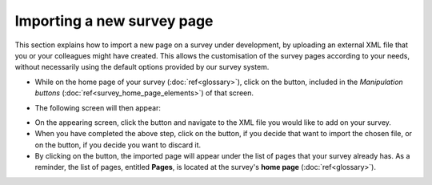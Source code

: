 Importing a new survey page
--------------------
.. manipulation buttons
.. |importPage| image:: ../_static/user/impPgButton.png
.. |importButton| image:: ../_static/user/impButton.png
.. |dontImportButton| image:: ../_static/user/dontImpButton.png
.. |browseButton| image:: ../_static/user/browseButton.png

This section explains how to import a new page on a survey under development, by uploading an external XML file that you or your colleagues might have created. This allows the customisation of the survey pages according to your needs, without necessarily using the default options provided by our survey system.

- While on the home page of your survey (:doc:`ref<glossary>`), click on the |importPage| button, included in the *Manipulation buttons* (:doc:`ref<survey_home_page_elements>`) of that screen.

.. Comment: the line >> :doc:`ref<glossary>` above, allows import_pg.rst to link to the glossary.rst

- The following screen will then appear:

.. image:: ../_static/user/impPgScreen.png
   :align: center
   
- On the appearing screen, click the |browseButton| button and navigate to the XML file you would like to add on your survey. 

- When you have completed the above step, click on the |importButton| button, if you decide that want to import the chosen file, or on the |dontImportButton| button, if you decide you want to discard it.

- By clicking on the |importButton| button, the imported page will appear under the list of pages that your survey already has. As a reminder, the list of pages, entitled **Pages**, is located at the survey's **home page** (:doc:`ref<glossary>`).